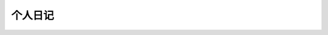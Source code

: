 个人日记
====================================
 
 .. toctree::
    :maxdepth: 2
    
    狙击手/contents
    冬奥会/index
